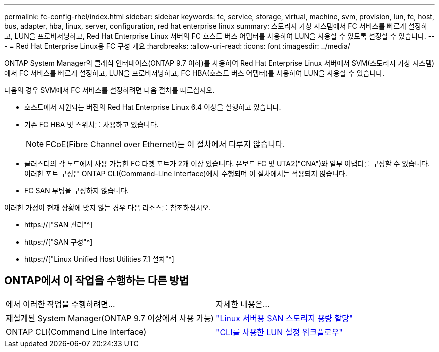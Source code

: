 ---
permalink: fc-config-rhel/index.html 
sidebar: sidebar 
keywords: fc, service, storage, virtual, machine, svm, provision, lun, fc, host, bus, adapter, hba, linux, server, configuration, red hat enterprise linux 
summary: 스토리지 가상 시스템에서 FC 서비스를 빠르게 설정하고, LUN을 프로비저닝하고, Red Hat Enterprise Linux 서버의 FC 호스트 버스 어댑터를 사용하여 LUN을 사용할 수 있도록 설정할 수 있습니다. 
---
= Red Hat Enterprise Linux용 FC 구성 개요
:hardbreaks:
:allow-uri-read: 
:icons: font
:imagesdir: ../media/


[role="lead"]
ONTAP System Manager의 클래식 인터페이스(ONTAP 9.7 이하)를 사용하여 Red Hat Enterprise Linux 서버에서 SVM(스토리지 가상 시스템)에서 FC 서비스를 빠르게 설정하고, LUN을 프로비저닝하고, FC HBA(호스트 버스 어댑터)를 사용하여 LUN을 사용할 수 있습니다.

다음의 경우 SVM에서 FC 서비스를 설정하려면 다음 절차를 따르십시오.

* 호스트에서 지원되는 버전의 Red Hat Enterprise Linux 6.4 이상을 실행하고 있습니다.
* 기존 FC HBA 및 스위치를 사용하고 있습니다.
+

NOTE: FCoE(Fibre Channel over Ethernet)는 이 절차에서 다루지 않습니다.

* 클러스터의 각 노드에서 사용 가능한 FC 타겟 포트가 2개 이상 있습니다. 온보드 FC 및 UTA2("CNA")와 일부 어댑터를 구성할 수 있습니다. 이러한 포트 구성은 ONTAP CLI(Command-Line Interface)에서 수행되며 이 절차에서는 적용되지 않습니다.
* FC SAN 부팅을 구성하지 않습니다.


이러한 가정이 현재 상황에 맞지 않는 경우 다음 리소스를 참조하십시오.

* https://["SAN 관리"^]
* https://["SAN 구성"^]
* https://["Linux Unified Host Utilities 7.1 설치"^]




== ONTAP에서 이 작업을 수행하는 다른 방법

|===


| 에서 이러한 작업을 수행하려면... | 자세한 내용은... 


| 재설계된 System Manager(ONTAP 9.7 이상에서 사용 가능) | link:https://docs.netapp.com/us-en/ontap/task_san_provision_linux.html["Linux 서버용 SAN 스토리지 용량 할당"^] 


| ONTAP CLI(Command Line Interface) | link:https://docs.netapp.com/us-en/ontap/san-admin/lun-setup-workflow-concept.html["CLI를 사용한 LUN 설정 워크플로우"^] 
|===